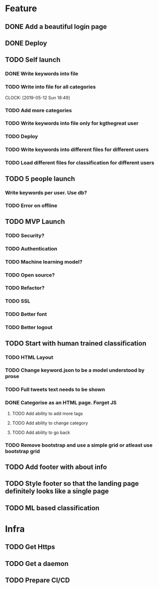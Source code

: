 * Feature
** DONE Add a beautiful login page
** DONE Deploy
** TODO Self launch
*** DONE Write keywords into file
*** TODO Write into file for all categories
    CLOCK: [2019-05-12 Sun 18:49]
*** TODO Add more categories
*** TODO Write keywords into file only for kgthegreat user
*** TODO Deploy
*** TODO Write keywords into different files for different users
*** TODO Load different files for classification for different users
** TODO 5 people launch
*** Write keywords per user. Use db?
*** TODO Error on offline
** TODO MVP Launch
*** TODO Security?
*** TODO Authentication
*** TODO Machine learning model?
*** TODO Open source?
*** TODO Refactor?
*** TODO SSL
*** TODO Better font
*** TODO Better logout
** TODO Start with human trained classification
*** TODO HTML Layout
*** TODO Change keyword.json to be a model understood by prose
*** TODO Full tweets text needs to be shown
*** DONE Categorise as an HTML page. Forget JS
**** TODO Add ability to add more tags
**** TODO Add ability to change category
**** TODO Add ability to go back
*** TODO Remove bootstrap and use a simple grid or atleast use bootstrap grid
** TODO Add footer with about info
** TODO Style footer so that the landing page definitely looks like a single page
** TODO ML based classification
* Infra
** TODO Get Https
** TODO Get a daemon
** TODO Prepare CI/CD
